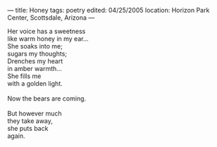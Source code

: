 :PROPERTIES:
:ID:       0C8FA9EE-467D-4569-A3FC-B3F317C708F1
:SLUG:     honey
:END:
---
title: Honey
tags: poetry
edited: 04/25/2005
location: Horizon Park Center, Scottsdale, Arizona
---

#+BEGIN_VERSE
Her voice has a sweetness
like warm honey in my ear...
She soaks into me;
sugars my thoughts;
Drenches my heart
in amber warmth...
She fills me
with a golden light.

Now the bears are coming.

But however much
they take away,
she puts back
again.
#+END_VERSE
